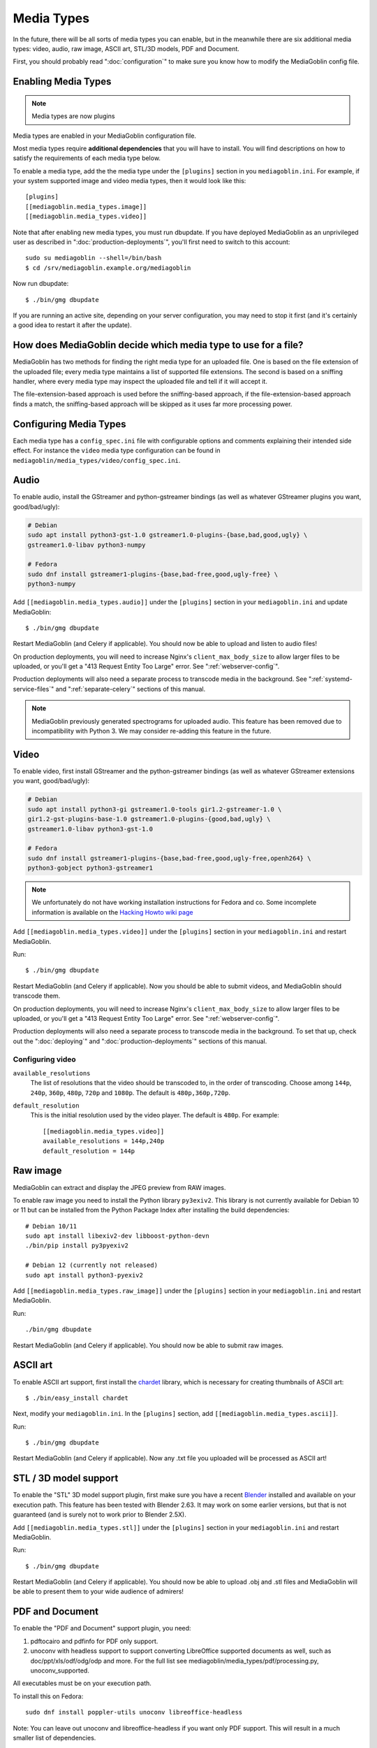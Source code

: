 .. MediaGoblin Documentation

   Written in 2011, 2012, 2014, 2015 by MediaGoblin contributors

   To the extent possible under law, the author(s) have dedicated all
   copyright and related and neighboring rights to this software to
   the public domain worldwide. This software is distributed without
   any warranty.

   You should have received a copy of the CC0 Public Domain
   Dedication along with this software. If not, see
   <http://creativecommons.org/publicdomain/zero/1.0/>.

.. _media-types-chapter:

====================
Media Types
====================

In the future, there will be all sorts of media types you can enable,
but in the meanwhile there are six additional media types: video, audio,
raw image, ASCII art, STL/3D models, PDF and Document.

First, you should probably read ":doc:`configuration`" to make sure
you know how to modify the MediaGoblin config file.

Enabling Media Types
====================

.. note::
    Media types are now plugins

Media types are enabled in your MediaGoblin configuration file.

Most media types require **additional dependencies** that you will have to install. You
will find descriptions on how to satisfy the requirements of each media type
below.

To enable a media type, add the the media type under the ``[plugins]`` section
in you ``mediagoblin.ini``. For example, if your system supported image
and video media types, then it would look like this::

    [plugins]
    [[mediagoblin.media_types.image]]
    [[mediagoblin.media_types.video]]

Note that after enabling new media types, you must run dbupdate. If you have
deployed MediaGoblin as an unprivileged user as described in
":doc:`production-deployments`", you'll first need to switch to this account::

    sudo su mediagoblin --shell=/bin/bash
    $ cd /srv/mediagoblin.example.org/mediagoblin

Now run dbupdate::

    $ ./bin/gmg dbupdate

If you are running an active site, depending on your server
configuration, you may need to stop it first (and it's certainly a
good idea to restart it after the update).


How does MediaGoblin decide which media type to use for a file?
===============================================================

MediaGoblin has two methods for finding the right media type for an uploaded
file. One is based on the file extension of the uploaded file; every media type
maintains a list of supported file extensions. The second is based on a sniffing
handler, where every media type may inspect the uploaded file and tell if it
will accept it.

The file-extension-based approach is used before the sniffing-based approach,
if the file-extension-based approach finds a match, the sniffing-based approach
will be skipped as it uses far more processing power.

Configuring Media Types
=======================

Each media type has a ``config_spec.ini`` file with configurable
options and comments explaining their intended side effect. For
instance the ``video`` media type configuration can be found in
``mediagoblin/media_types/video/config_spec.ini``.


Audio
=====

To enable audio, install the GStreamer and python-gstreamer bindings (as well
as whatever GStreamer plugins you want, good/bad/ugly):

.. code-block:: bash

    # Debian
    sudo apt install python3-gst-1.0 gstreamer1.0-plugins-{base,bad,good,ugly} \
    gstreamer1.0-libav python3-numpy

    # Fedora
    sudo dnf install gstreamer1-plugins-{base,bad-free,good,ugly-free} \
    python3-numpy

Add ``[[mediagoblin.media_types.audio]]`` under the ``[plugins]`` section in your
``mediagoblin.ini`` and update MediaGoblin::

    $ ./bin/gmg dbupdate

Restart MediaGoblin (and Celery if applicable). You should now be able to upload
and listen to audio files!

On production deployments, you will need to increase Nginx's
``client_max_body_size`` to allow larger files to be uploaded, or you'll get a
"413 Request Entity Too Large" error. See ":ref:`webserver-config`".

Production deployments will also need a separate process to transcode media in
the background. See ":ref:`systemd-service-files`" and
":ref:`separate-celery`" sections of this manual.

.. note::

   MediaGoblin previously generated spectrograms for uploaded audio. This
   feature has been removed due to incompatibility with Python 3. We may
   consider re-adding this feature in the future.


Video
=====

To enable video, first install GStreamer and the python-gstreamer
bindings (as well as whatever GStreamer extensions you want,
good/bad/ugly):

.. code-block:: bash

    # Debian
    sudo apt install python3-gi gstreamer1.0-tools gir1.2-gstreamer-1.0 \
    gir1.2-gst-plugins-base-1.0 gstreamer1.0-plugins-{good,bad,ugly} \
    gstreamer1.0-libav python3-gst-1.0

    # Fedora
    sudo dnf install gstreamer1-plugins-{base,bad-free,good,ugly-free,openh264} \
    python3-gobject python3-gstreamer1

.. note::

   We unfortunately do not have working installation instructions for Fedora and
   co. Some incomplete information is available on the `Hacking Howto wiki page <http://wiki.mediagoblin.org/HackingHowto#Fedora_.2F_RedHat.28.3F.29_.2F_CentOS>`_
    
Add ``[[mediagoblin.media_types.video]]`` under the ``[plugins]`` section in
your ``mediagoblin.ini`` and restart MediaGoblin.

Run::

    $ ./bin/gmg dbupdate

Restart MediaGoblin (and Celery if applicable). Now you should be able to submit
videos, and MediaGoblin should transcode them.

On production deployments, you will need to increase Nginx's
``client_max_body_size`` to allow larger files to be uploaded, or you'll get a
"413 Request Entity Too Large" error. See ":ref:`webserver-config`".

Production deployments will also need a separate process to transcode media in
the background. To set that up, check out the ":doc:`deploying`" and
":doc:`production-deployments`" sections of this manual.

Configuring video
-----------------

``available_resolutions``
  The list of resolutions that the video should be transcoded to, in the order
  of transcoding. Choose among ``144p``, ``240p``, ``360p``, ``480p``, ``720p``
  and ``1080p``. The default is ``480p,360p,720p``.

``default_resolution``
  This is the initial resolution used by the video player. The default is
  ``480p``. For example::

    [[mediagoblin.media_types.video]]
    available_resolutions = 144p,240p
    default_resolution = 144p
    

Raw image
=========

MediaGoblin can extract and display the JPEG preview from RAW images.

To enable raw image you need to install the Python library ``py3exiv2``. This
library is not currently available for Debian 10 or 11 but can be installed from
the Python Package Index after installing the build dependencies::

    # Debian 10/11
    sudo apt install libexiv2-dev libboost-python-devn
    ./bin/pip install py3pyexiv2

    # Debian 12 (currently not released)
    sudo apt install python3-pyexiv2

Add ``[[mediagoblin.media_types.raw_image]]`` under the ``[plugins]``
section in your ``mediagoblin.ini`` and restart MediaGoblin.

Run::

    ./bin/gmg dbupdate

Restart MediaGoblin (and Celery if applicable). You should now be able to submit
raw images.


ASCII art
=========

To enable ASCII art support, first install the
`chardet <http://pypi.python.org/pypi/chardet>`_
library, which is necessary for creating thumbnails of ASCII art::

    $ ./bin/easy_install chardet


Next, modify your ``mediagoblin.ini``.  In the ``[plugins]`` section, add
``[[mediagoblin.media_types.ascii]]``.

Run::

    $ ./bin/gmg dbupdate

Restart MediaGoblin (and Celery if applicable). Now any .txt file you uploaded
will be processed as ASCII art!


STL / 3D model support
======================

To enable the "STL" 3D model support plugin, first make sure you have
a recent `Blender <http://blender.org>`_ installed and available on
your execution path.  This feature has been tested with Blender 2.63.
It may work on some earlier versions, but that is not guaranteed (and
is surely not to work prior to Blender 2.5X).

Add ``[[mediagoblin.media_types.stl]]`` under the ``[plugins]`` section in your
``mediagoblin.ini`` and restart MediaGoblin.

Run::

    $ ./bin/gmg dbupdate

Restart MediaGoblin (and Celery if applicable). You should now be able to upload
.obj and .stl files and MediaGoblin will be able to present them to your wide
audience of admirers!


PDF and Document
================

To enable the "PDF and Document" support plugin, you need:

1. pdftocairo and pdfinfo for PDF only support.

2. unoconv with headless support to support converting LibreOffice supported
   documents as well, such as doc/ppt/xls/odf/odg/odp and more.
   For the full list see mediagoblin/media_types/pdf/processing.py,
   unoconv_supported.

All executables must be on your execution path.

To install this on Fedora::

    sudo dnf install poppler-utils unoconv libreoffice-headless

Note: You can leave out unoconv and libreoffice-headless if you want only PDF
support. This will result in a much smaller list of dependencies.

pdf.js relies on git submodules, so be sure you have fetched them::

    $ git submodule init
    $ git submodule update

This feature has been tested on Fedora with:
 poppler-utils-0.20.2-9.fc18.x86_64
 unoconv-0.5-2.fc18.noarch
 libreoffice-headless-3.6.5.2-8.fc18.x86_64

It may work on some earlier versions, but that is not guaranteed.

Add ``[[mediagoblin.media_types.pdf]]`` under the ``[plugins]`` section in your
``mediagoblin.ini`` and restart MediaGoblin.

Run::

    $ ./bin/gmg dbupdate


Blog (HIGHLY EXPERIMENTAL)
==========================

MediaGoblin has a blog media type, which you might notice by looking
through the docs!  However, it is *highly experimental*.  We have not
security reviewed this, and it acts in a way that is not like normal
blogs (the blog posts are themselves media types!).

So you can play with this, but it is not necessarily recommended yet
for production use! :)
